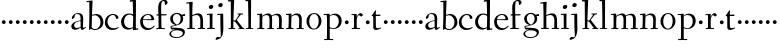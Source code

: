 SplineFontDB: 3.0
FontName: Fanwood
FullName: Fanwood
FamilyName: Fanwood
Weight: Regular
Copyright: Created by trashman with FontForge 2.0 (http://fontforge.sf.net)
UComments: "10pt on 11pt body: Scan 6400, cut 1000, scale 105%; print at 11pt to match original size." 
Version: 001.000
ItalicAngle: 0
UnderlinePosition: -100
UnderlineWidth: 50
Ascent: 690
Descent: 310
LayerCount: 3
Layer: 0 0 "Back"  1
Layer: 1 0 "Fore"  0
Layer: 2 0 "backup"  0
NeedsXUIDChange: 1
XUID: [1021 658 797806517 11107023]
OS2Version: 0
OS2_WeightWidthSlopeOnly: 0
OS2_UseTypoMetrics: 1
CreationTime: 1287776574
ModificationTime: 1289537409
OS2TypoAscent: 0
OS2TypoAOffset: 1
OS2TypoDescent: 0
OS2TypoDOffset: 1
OS2TypoLinegap: 0
OS2WinAscent: 0
OS2WinAOffset: 1
OS2WinDescent: 0
OS2WinDOffset: 1
HheadAscent: 0
HheadAOffset: 1
HheadDescent: 0
HheadDOffset: 1
OS2Vendor: 'PfEd'
MarkAttachClasses: 1
DEI: 91125
Encoding: UnicodeBmp
UnicodeInterp: none
NameList: Adobe Glyph List
DisplaySize: -48
AntiAlias: 1
FitToEm: 1
WinInfo: 96 12 4
BeginPrivate: 9
BlueValues 7 [-13 0]
OtherBlues 2 []
BlueScale 8 0.039625
BlueShift 1 7
BlueFuzz 1 0
StdHW 4 [24]
StemSnapH 28 [20 24 30 34 45 50 76 88 94]
StdVW 4 [68]
StemSnapV 34 [23 42 53 57 61 64 68 73 82 95 99]
EndPrivate
BeginChars: 65536 63

StartChar: a
Encoding: 97 97 0
Width: 410
VWidth: 0
Flags: HW
LayerCount: 3
Fore
SplineSet
341 38 m 0
 364 38 381 58 384 58 c 0
 388 58 397 49 397 43 c 0
 397 38 336 -2 322 -12 c 0
 315 -16 310 -18 304 -18 c 0
 290 -18 279 -6 270 16 c 0
 267 23 266 39 265 39 c 0
 263 39 254 31 246 27 c 0
 226 15 173 -14 131 -14 c 0
 69 -14 33 20 33 71 c 0
 33 160 158 202 257 219 c 0
 265.126953125 220.395507812 265 227 265 235 c 0
 265 305 264 374 178 374 c 0
 168 374 157 373 147 369 c 0
 119 357 116 342 115 302 c 0
 115 296 114 285 108 281 c 0
 92 269 59 253 55 253 c 0
 50 253 47 257 47 268 c 0
 47 350 134 399 199 399 c 0
 299.59375 399 330.364257812 346.852539062 330.364257812 268.317382812 c 0
 330.364257812 217.75390625 324 80.876953125 324 59 c 0
 324 45 331 38 341 38 c 0
259 203 m 0
 256 203 226 196 197 188 c 0
 149 175 103 146 103 99 c 0x74
 103 67 126 30 168 30 c 0
 206 30 265 54 265 59 c 2
 265 192 l 2
 265 199 264 203 259 203 c 0
EndSplineSet
EndChar

StartChar: b
Encoding: 98 98 1
Width: 457
VWidth: 0
Flags: W
HStem: -11 24<175.514 279.022> 359 31<174.184 275.041> 689 24<11.0593 82.0612>
VStem: 77 65<-5.5 327.755> 83 81<469.998 688.994> 84 68<104.753 352.593 366.822 610.245> 363 73<97.8601 276.451>
LayerCount: 3
Fore
SplineSet
152 377 m 24xe6
 152 372 151 363 158 367 c 0
 181 380 215 390 257 390 c 0
 370 390 436 294 436 185 c 8
 436 72 336 -11 222 -11 c 0
 164 -11 124 20 123 20 c 0
 120 20 108 9 94 -6 c 0
 88 -12 77 -12 77 1 c 0xf2
 77 154 84 206 84 364 c 0xe6
 84 463 83 572 83 674 c 0
 83 681 80 689 75 689 c 0
 71 689 39 685 25 684 c 0
 13 683 11 691 11 704 c 0
 11 708 15 713 19 713 c 0
 50 715 147 728 158 728 c 0
 164 728 164 719 164 713 c 0xea
 164 707 154 508 152 377 c 24xe6
164 350 m 24xea
 157 348 150 345 150 338 c 0
 148 237 142 103 142 70 c 0xf2
 142 24 202 13 229 13 c 0
 321 13 363 107 363 191 c 0
 363 280 294 359 222 359 c 0
 199 359 186 356 164 350 c 24xea
EndSplineSet
EndChar

StartChar: c
Encoding: 99 99 2
Width: 398
VWidth: 0
Flags: HWO
LayerCount: 3
Fore
SplineSet
87 205 m 0
 87 121 138 37 241 37 c 0
 310 37 354 67 362 67 c 0
 366 67 369 63 369 57 c 0
 369 51 310 -7 211 -7 c 0
 94 -7 22 67 22 180 c 0
 22 328 131 402 228 402 c 0
 293 402 361 357 361 306 c 0
 361 298 359 292 351 286 c 0
 342 279 330 273 321 273 c 0
 313 273 307 275 304 284 c 0
 288 329 285 375 222 375 c 0
 137 375 87 284 87 205 c 0
EndSplineSet
EndChar

StartChar: d
Encoding: 100 100 3
Width: 470
VWidth: 0
Flags: W
LayerCount: 3
Fore
SplineSet
27 181 m 0
 27 283 109 388 224 388 c 0
 284 388 322 366 324 366 c 0
 327 366 327 376 327 383 c 24
 325 499 321 565 319 681 c 0
 319 687 315 691 310 691 c 0
 307 691 264 682 257 682 c 0
 251 682 247 686 245 700 c 0
 244 707 246 717 252 718 c 0
 306 725 380 734 385 734 c 0
 398 734 401 727 401 707 c 0
 401 527 396 320 396 156 c 0
 396 108 396 62 397 22 c 0
 397 17 399 11 403 11 c 0
 408 11 431 15 443 17 c 0
 456 19 457 18 457 4 c 0
 457 -9 454 -14 449 -15 c 0
 406 -21 337 -29 332 -29 c 0
 325 -29 323 -24 323 -16 c 2
 323 12 l 2
 323 24 308 18 298 12 c 0
 269 -4 240 -16 200 -16 c 0
 111 -16 27 49 27 181 c 0
324 59 m 0
 324 147 330 211 330 307 c 0
 330 326 291 360 239 360 c 0
 153 360 101 277 101 188 c 0
 101 95 155 24 249 24 c 0
 272 24 295 32 311 40 c 0
 321 45 324 49 324 59 c 0
EndSplineSet
EndChar

StartChar: e
Encoding: 101 101 4
Width: 409
VWidth: 0
Flags: HW
LayerCount: 3
Fore
SplineSet
220 379 m 0
 154 379 107 310 103 260 c 0
 103 254 107 252 115 252 c 0
 120 252 222 254 272 256 c 0
 309 257 312 258 312 260 c 0
 312 358 252 379 220 379 c 0
219 -10 m 0
 96 -10 28 70 28 187 c 0
 28 307 111 401 232 401 c 0
 331 401 381 326 381 242 c 0
 381 234 339 230 327 230 c 0
 316 230 111 235 103 235 c 0
 98 235 98 213 98 199 c 0
 98 92 172 34 247 34 c 0
 327 34 373 99 376 99 c 0
 379 99 392 87 392 84 c 0
 392 78 320 -10 219 -10 c 0
EndSplineSet
EndChar

StartChar: f
Encoding: 102 102 5
Width: 316
VWidth: 0
Flags: W
LayerCount: 3
Fore
SplineSet
161 71 m 2xec
 161 36 166 25 178 25 c 2
 234 23 l 2
 246 23 248 20 248 11 c 0
 248 2 247 -2 234 -2 c 0
 215 -2 185 0 122 0 c 0
 80 0 53 -2 46 -2 c 0
 33 -2 32 3 32 14 c 0
 32 21 37 24 46 25 c 2
 80 27 l 2
 88 28 90 31 90 57 c 0
 90 77 88 144 88 172 c 2
 88 323 l 2xec
 88 336 87 337 74 337 c 2
 57 337 l 2
 41 337 38 338 38 352 c 0
 38 367 41 367 57 367 c 2
 76 367 l 2
 85 367 85 376 85 387 c 0
 85 436 80 470 80 523 c 0
 80 590 93 674 153 706 c 0
 175 718 205 730 237 730 c 0
 281 730 315 700 315 659 c 0
 315 636 276 602 262 602 c 0
 253 602 248 608 248 616 c 0
 248 653 248 698 211 698 c 0
 194 698 179 693 170 678 c 0
 155 654 154 552 154 523 c 2xf4
 154 387 l 2
 154 372 155 370 175 370 c 2
 281 370 l 2
 290 370 293 369 293 365 c 0
 293 363 292 360 290 355 c 0
 284 341 284 340 264 340 c 2
 175 340 l 2
 158 340 157 339 157 328 c 2
 161 71 l 2xec
EndSplineSet
EndChar

StartChar: g
Encoding: 103 103 6
Width: 451
VWidth: 0
Flags: W
LayerCount: 3
Fore
SplineSet
423 -75 m 0xf280
 423 -177 315 -226 211 -226 c 0
 128 -226 35 -198 35 -118 c 0xf880
 35 -64 111 -34 153 -22 c 0
 159 -20 169 -17 169 -14 c 0
 169 -12 166 -11 156 -11 c 0
 146 -11 125 -12 115 -12 c 0
 98 -12 78 -10 74 4 c 0
 67 26 61 48 61 57 c 0xf2
 61 66 68 75 78 77 c 0
 103 83 139 88 170 94 c 0
 180 96 186 97 186 99 c 0
 186 101 180 104 170 107 c 0
 116 124 54 167 54 255 c 0
 54 343 138 404 227 404 c 0
 276 404 318 376 331 361 c 0
 335 356 341 356 348 358 c 0
 359 362 404 373 418 373 c 0
 423 373 425 369 426 356 c 0
 426 352 427 345 427 340 c 0
 427 333 426 327 422 327 c 0
 414 326 385 325 370 323 c 0
 362 322 367 315 370 308 c 0xf480
 376 295 381 280 381 266 c 0xf1
 381 181 335 131 264 104 c 0
 218 86 154 76 87 57 c 0
 84 56 84 53 84 49 c 0
 84 43 86 35 91 34 c 0
 218 26 423 48 423 -75 c 0xf280
212 -203 m 0
 287 -203 369 -174 369 -102 c 0
 369 -45 273 -32 207 -32 c 0
 158 -32 78 -55 78 -121 c 0
 78 -179 152 -203 212 -203 c 0
216 377 m 0
 158 377 121 328 121 264 c 0
 121 179 171 142 216 113 c 0
 221 110 225 108 229 108 c 0
 234 108 237 110 243 115 c 0
 280 144 316 184 316 265 c 0xf5
 316 324 281 377 216 377 c 0
EndSplineSet
EndChar

StartChar: h
Encoding: 104 104 7
Width: 509
VWidth: 0
Flags: HW
HStem: -2 26<27.0015 87.9805 160.307 221.999 294.002 357.094 427 477.992> 344 41<213.011 318.27> 627 30<10.0033 74.8224>
VStem: 81 85<407.343 633.997> 89 69<24 325.829 349.916 496.56> 359 68<24 300.413>
LayerCount: 3
Fore
SplineSet
88 43 m 4xec
 89 137 89 191 89 263 c 0xec
 89 381 85 540 81 617 c 0
 80 630 81 634 75 634 c 0
 72 634 18 627 14 627 c 0
 11 627 10 628 10 631 c 2
 10 647 l 2
 10 654 10 656 14 657 c 0
 60 663 155 675 161 675 c 0
 167 675 166 665 166 655 c 0xf4
 162 572 158 442 158 354 c 0
 158 337 159 339 169 345 c 0
 200 362 260 385 302 385 c 0
 414 385 427 288 427 180 c 2
 427 37 l 2
 427 26 428 25 438 25 c 2
 464 25 l 2
 476 25 478 21 478 12 c 0
 478 3 477 -2 464 -2 c 0
 445 -2 422 0 393 0 c 0
 368 0 337 -2 307 -2 c 0
 294 -2 294 1 294 12 c 0
 294 21 297 25 307 25 c 2
 346 25 l 2
 356 25 356 25 357 36 c 0
 358 56 359 106 359 212 c 0
 359 284 331 344 263 344 c 0
 223 344 194 333 174 323 c 0
 160 316 158 312 158 308 c 2
 159 158 l 2
 159 117 159 69 160 43 c 4
 161 25 161 25 171 25 c 6
 209 25 l 6
 221 25 222 21 222 12 c 4
 222 3 222 -2 209 -2 c 4
 190 -2 155 0 126 0 c 4
 101 0 70 -2 40 -2 c 4
 27 -2 27 1 27 12 c 4
 27 21 29 25 39 25 c 6
 78 25 l 6
 88 25 88 28 88 43 c 4xec
EndSplineSet
EndChar

StartChar: i
Encoding: 105 105 8
Width: 252
VWidth: 0
Flags: W
HStem: -2 27<28.0008 94 161 220.999> 347 28<22.7455 88.5036> 505 104<86.0252 166.808>
VStem: 70 112<520.5 592.524> 94 67<25 351.001>
LayerCount: 3
Fore
SplineSet
94 37 m 2xe8
 94 221 l 2
 94 262 93 290 90 337 c 0
 89 352 88 351 78 351 c 0
 75 351 27 347 23 347 c 0
 20 347 20 348 20 351 c 0
 20 354 23 362 25 367 c 0
 28 375 26 374 40 375 c 0
 58 376 152 384 157 384 c 0
 166 384 164 378 164 363 c 0
 163 310 161 279 161 226 c 2
 161 37 l 2
 161 28 161 25 171 25 c 2
 210 25 l 2
 220 25 221 21 221 12 c 0
 221 3 221 -2 210 -2 c 0
 191 -2 151 0 126 0 c 0
 101 0 58 -2 39 -2 c 0
 28 -2 28 1 28 12 c 0
 28 21 29 25 42 25 c 2
 83 25 l 2
 94 25 94 27 94 37 c 2xe8
182 566 m 0xf0
 182 526 146 505 116 505 c 0
 93 505 70 520 70 548 c 0
 70 588 109 609 136 609 c 0
 159 609 182 594 182 566 c 0xf0
EndSplineSet
EndChar

StartChar: j
Encoding: 106 106 9
Width: 268
VWidth: 0
Flags: HW
HStem: -264 71<3.68021 69.8208> 353 25<30.2695 108.998> 538 104<73.0252 153.808>
VStem: 57 112<553.5 625.524> 109 75<100.891 353.001> 121 63<-139.969 57.5305>
LayerCount: 3
Fore
SplineSet
169 599 m 0xf0
 169 559 133 538 103 538 c 0
 80 538 57 553 57 581 c 0
 57 621 96 642 123 642 c 0
 146 642 169 627 169 599 c 0xf0
-11 -247 m 0
 -11 -236 12 -193 31 -193 c 0
 46 -193 80 -198 90 -198 c 0
 118 -198 121 -183 121 -167 c 0xe4
 121 -110 109 -58 109 340 c 0xe8
 109 355 106 353 96 353 c 0
 93 353 34 350 30 350 c 0
 27 350 27 351 27 354 c 0
 27 357 30 365 32 370 c 0
 35 378 33 377 47 378 c 0
 64 379 168 384 173 384 c 0
 180 384 180 376 180 361 c 0
 181 272 184 87 184 27 c 0
 184 -23 181 -137 133 -197 c 0
 115 -220 107 -228 64 -245 c 0
 36 -256 19 -264 8 -264 c 0
 0 -264 -11 -256 -11 -247 c 0
EndSplineSet
EndChar

StartChar: k
Encoding: 107 107 10
Width: 446
VWidth: 0
Flags: W
LayerCount: 3
Fore
SplineSet
420 21 m 0xf8
 432 21 436 19 436 10 c 0
 436 1 435 -2 422 -2 c 0
 409 -2 382 0 365 0 c 0
 340 0 312 -2 295 -2 c 0
 282 -2 282 -1 282 10 c 0
 282 19 285 20 295 20 c 2
 309 20 l 2
 326 20 316 32 310 40 c 2
 221 161 l 2
 213 171 197 193 170 193 c 0
 159 193 159 189 159 177 c 2
 159 49 l 2
 159 26 160 22 170 22 c 2
 192 22 l 2
 204 22 206 19 206 10 c 0
 206 1 205 -2 192 -2 c 0
 179 -2 151 0 130 0 c 0
 105 0 65 -2 48 -2 c 0
 35 -2 35 -1 35 10 c 0
 35 19 38 22 48 22 c 2
 85 22 l 2
 96 22 97 29 97 49 c 0xf4
 97 407 95 478 94 675 c 0
 94 692 89 692 79 692 c 0
 73 692 46 687 36 687 c 0
 24 687 22 693 22 707 c 0
 22 715 27 722 38 722 c 0
 78 723 165 731 171 731 c 0
 178 731 179 729 179 717 c 2
 179 717 161 267 161 242 c 2
 161 233 l 2
 161 216 165 213 177 213 c 2
 199 213 l 2
 209 213 214 223 221 232 c 0
 249 269 273 305 296 346 c 0
 303 359 299 365 291 365 c 2
 274 365 l 2
 262 365 260 365 260 376 c 0
 260 388 261 388 274 388 c 2
 318 388 l 2
 349 388 382 389 391 389 c 0
 399 389 403 387 403 378 c 0
 403 364 401 364 389 364 c 2
 363 364 l 2
 348 364 334 346 325 334 c 2
 256 245 l 2
 249 236 245 232 245 228 c 0
 245 224 248 220 254 213 c 2
 389 40 l 2
 398 28 404 21 420 21 c 0xf8
EndSplineSet
EndChar

StartChar: z
Encoding: 122 122 11
Width: 187
VWidth: 0
Flags: W
HStem: 120 96<54.332 133.668>
VStem: 46 96<128.332 207.668>
LayerCount: 3
Fore
SplineSet
46 168 m 0
 46 194 68 216 94 216 c 0
 120 216 142 194 142 168 c 0
 142 142 120 120 94 120 c 0
 68 120 46 142 46 168 c 0
EndSplineSet
EndChar

StartChar: l
Encoding: 108 108 12
Width: 263
VWidth: 0
Flags: HW
LayerCount: 3
Fore
SplineSet
26 717 m 0xd0
 65 718 138 727 144 727 c 0
 151 727 152 724 152 712 c 2xb0
 149 49 l 2
 149 26 150 21 160 21 c 2
 193 21 l 2
 205 21 207 19 207 10 c 0
 207 1 206 -2 193 -2 c 0
 175 -2 145 0 116 0 c 0
 91 0 49 -2 32 -2 c 0
 19 -2 19 -1 19 10 c 0
 19 19 22 21 32 21 c 2
 72 21 l 2
 83 21 84 29 84 49 c 0xa8
 84 407 80 474 76 670 c 0
 76 687 75 690 65 690 c 0
 60 690 32 686 28 686 c 0
 14 686 10 687 10 703 c 0
 10 711 15 717 26 717 c 0xd0
EndSplineSet
EndChar

StartChar: m
Encoding: 109 109 13
Width: 729
VWidth: 0
Flags: W
LayerCount: 3
Fore
SplineSet
89 331 m 2
 89 349 86 353 77 353 c 0
 72 353 38 350 33 350 c 0
 27 350 25 356 25 363 c 0
 25 369 30 377 35 377 c 0
 49 378 142 385 148 385 c 0
 155 385 156 381 155 369 c 2
 155 369 155 353 154 342 c 0
 153 322 162 331 171 338 c 0
 201 359 258 390 307 390 c 0
 343 390 369 376 386 350 c 0
 397 334 392 334 408 344 c 0
 439 364 490 384 528 384 c 0
 618 384 646 326 646 240 c 0
 646 156 642 83 642 35 c 0
 642 28 643 24 647 24 c 2
 682 24 l 2
 694 24 696 21 696 12 c 0
 696 3 695 -2 682 -2 c 0
 663 -2 642 0 613 0 c 0
 588 0 561 -2 531 -2 c 0
 518 -2 518 1 518 12 c 0
 518 21 523 24 533 24 c 2
 568 24 l 2
 577 24 577 169 577 216 c 0
 577 283 571 348 498 348 c 0
 447 348 398 319 398 316 c 0
 400 294 403 265 403 240 c 2
 401 66 l 2
 401 42 401 24 404 24 c 2
 435 24 l 2
 447 24 449 21 449 12 c 0
 449 3 448 -2 435 -2 c 0
 416 -2 400 0 371 0 c 0
 346 0 329 -2 299 -2 c 0
 286 -2 283 1 283 12 c 0
 283 21 286 24 296 24 c 2
 332 24 l 2
 338 24 338 202 338 216 c 0
 338 284 332 349 268 349 c 0
 225 349 195 333 174 317 c 0
 162 308 161 305 160 297 c 0
 157 254 157 213 157 174 c 2
 157 68 l 2
 157 29 157 24 176 24 c 2
 197 24 l 2
 209 24 211 21 211 12 c 0
 211 3 210 -2 197 -2 c 0
 178 -2 151 0 126 0 c 0
 101 0 59 -2 43 -2 c 0
 35 -2 30 0 30 11 c 0
 30 20 32 22 42 22 c 2
 75 22 l 2
 84 22 86 38 88 57 c 0
 90 77 90 118 90 163 c 2
 89 331 l 2
EndSplineSet
EndChar

StartChar: n
Encoding: 110 110 14
Width: 501
VWidth: 0
Flags: W
LayerCount: 3
Fore
SplineSet
298 390 m 0
 390 390 421 328 421 242 c 0
 421 183 417 118 417 66 c 0
 417 42 418 24 421 24 c 2
 457 24 l 2
 469 24 471 21 471 12 c 0
 471 3 470 -2 457 -2 c 0
 438 -2 415 0 386 0 c 0
 361 0 332 -2 302 -2 c 0
 289 -2 289 1 289 12 c 0
 289 21 294 24 304 24 c 2
 344 24 l 2
 353 24 355 196 355 218 c 0
 355 289 338 350 268 350 c 0
 225 350 198 334 174 317 c 0
 161 308 161 303 161 295 c 0
 161 215 155 146 155 82 c 2
 155 70 l 2
 155 39 156 24 177 24 c 2
 201 24 l 2
 213 24 215 21 215 12 c 0
 215 3 214 -2 201 -2 c 0
 182 -2 151 0 126 0 c 0
 101 0 56 -2 40 -2 c 0
 32 -2 27 0 27 11 c 0
 27 20 29 24 39 24 c 2
 75 24 l 2
 84 24 85 38 87 57 c 0
 90 85 93 161 93 220 c 0
 93 252 93 299 92 326 c 0xf4
 91 347 89 352 79 352 c 0
 74 352 47 350 34 349 c 0
 29 349 25 349 25 358 c 0
 25 361 27 377 35 378 c 0
 49 379 148 386 154 386 c 0
 161 386 162 383 161 371 c 2xf4
 161 371 160 355 160 344 c 0
 160 339 160 332 162 332 c 0
 164 332 170 337 174 340 c 0
 203 360 249 390 298 390 c 0
EndSplineSet
EndChar

StartChar: o
Encoding: 111 111 15
Width: 439
VWidth: 0
Flags: W
LayerCount: 3
Fore
SplineSet
227 375 m 0
 134 375 106 272 106 184 c 0
 106 105 143 9 222 9 c 0
 314 9 342 117 342 207 c 0
 342 285 311 375 227 375 c 0
234 398 m 0
 336 398 412 310 412 200 c 0
 412 77 324 -13 218 -13 c 0
 111 -13 37 83 37 192 c 0
 37 310 116 398 234 398 c 0
EndSplineSet
EndChar

StartChar: p
Encoding: 112 112 16
Width: 499
VWidth: 0
Flags: HW
LayerCount: 3
Fore
SplineSet
255 13 m 0
 354 13 395 112 395 197 c 0
 395 288 337 348 265 348 c 0
 237 348 216 342 201 335 c 0
 169 319 168 306 168 302 c 2
 168 55 l 2
 168 31 224 13 255 13 c 0
174 -254 m 2
 244 -254 l 2
 256 -254 257 -258 257 -267 c 0
 257 -276 257 -281 244 -281 c 0
 225 -281 167 -279 138 -279 c 0
 113 -279 71 -281 41 -281 c 0
 28 -281 28 -278 28 -267 c 0
 28 -258 30 -254 40 -254 c 2
 95 -254 l 2
 101 -254 101 12 101 48 c 0
 101 263 97 293 94 335 c 0
 93 352 92 350 78 350 c 0
 72 350 37 347 31 347 c 0
 21 347 18 346 18 352 c 0
 18 364 20 374 23 374 c 0
 90 376 152 380 156 380 c 0
 164 380 167 380 167 366 c 2
 167 342 l 2
 167 335 167 332 169 332 c 0
 172 332 179 339 188 346 c 0
 211 363 254 383 296 383 c 0
 407 383 468 307 468 207 c 0
 468 75 380 -6 258 -6 c 0
 237 -6 211 -1 192 5 c 0
 179 9 168 16 168 5 c 2
 168 -187 l 2
 168 -225 168 -254 174 -254 c 2
EndSplineSet
EndChar

StartChar: q
Encoding: 113 113 17
Width: 187
VWidth: 0
Flags: W
LayerCount: 3
Fore
SplineSet
46 168 m 4
 46 194 68 216 94 216 c 4
 120 216 142 194 142 168 c 4
 142 142 120 120 94 120 c 4
 68 120 46 142 46 168 c 4
EndSplineSet
EndChar

StartChar: r
Encoding: 114 114 18
Width: 341
VWidth: 0
Flags: W
LayerCount: 3
Fore
SplineSet
168 71 m 2
 168 36 173 25 185 25 c 2
 239 23 l 2
 251 23 253 20 253 11 c 0
 253 2 252 -2 239 -2 c 0
 220 -2 195 0 132 0 c 0
 90 0 63 -2 56 -2 c 0
 43 -2 43 2 42 12 c 0
 41 21 46 22 56 23 c 2
 91 25 l 2
 99 26 100 60 100 103 c 2
 100 325 l 2
 100 345 96 349 81 349 c 2
 48 347 l 2
 38 346 35 349 35 360 c 0
 35 372 37 370 49 371 c 0
 85 373 154 378 159 378 c 0
 165 378 168 377 168 369 c 2
 165 312 l 2
 164 296 164 297 171 312 c 0
 194 366 241 398 264 398 c 0
 286 398 296 385 306 374 c 0
 316 362 323 351 323 350 c 0
 323 344 308 327 295 318 c 0
 290 314 284 313 280 313 c 0
 274 313 270 316 265 320 c 0
 252 330 240 345 224 345 c 0
 196 345 168 286 168 216 c 2
 168 71 l 2
EndSplineSet
EndChar

StartChar: s
Encoding: 115 115 19
Width: 187
VWidth: 0
Flags: W
LayerCount: 3
Fore
SplineSet
46 168 m 4
 46 194 68 216 94 216 c 4
 120 216 142 194 142 168 c 4
 142 142 120 120 94 120 c 4
 68 120 46 142 46 168 c 4
EndSplineSet
EndChar

StartChar: t
Encoding: 116 116 20
Width: 275
VWidth: 0
Flags: HW
HStem: -9 46<98.5 205.078> 338 34<120.225 235.859>
VStem: 57 63<44.1261 336.954>
LayerCount: 3
Fore
SplineSet
253 38 m 0
 253 33 168 -9 127 -9 c 0
 70 -9 57 30 57 60 c 2
 57 258 l 2
 57 304 53 337 45 337 c 2
 22 337 l 2
 18 337 16 340 16 344 c 0
 16 347 17 350 19 352 c 0
 35 371 76 429 108 479 c 0
 110 482 113 483 116 483 c 0
 121 483 126 480 126 474 c 0
 126 471 119 398 119 382 c 0
 119 373 121 372 130 372 c 2
 227 372 l 2
 239 372 240 372 236 354 c 0
 233 341 230 338 223 338 c 2
 123 338 l 2
 120 338 120 320 120 292 c 2
 120 245 l 2
 120 174 123 88 124 79 c 0
 126 63 132 37 169 37 c 0
 208 37 241 54 249 54 c 0
 252 54 253 45 253 38 c 0
EndSplineSet
EndChar

StartChar: u
Encoding: 117 117 21
Width: 187
VWidth: 0
Flags: W
HStem: 120 96<54.332 133.668>
VStem: 46 96<128.332 207.668>
LayerCount: 3
Fore
SplineSet
46 168 m 4
 46 194 68 216 94 216 c 4
 120 216 142 194 142 168 c 4
 142 142 120 120 94 120 c 4
 68 120 46 142 46 168 c 4
EndSplineSet
EndChar

StartChar: v
Encoding: 118 118 22
Width: 187
VWidth: 0
Flags: W
HStem: 120 96<54.332 133.668>
VStem: 46 96<128.332 207.668>
LayerCount: 3
Fore
SplineSet
46 168 m 4
 46 194 68 216 94 216 c 4
 120 216 142 194 142 168 c 4
 142 142 120 120 94 120 c 4
 68 120 46 142 46 168 c 4
EndSplineSet
EndChar

StartChar: w
Encoding: 119 119 23
Width: 187
VWidth: 0
Flags: W
HStem: 120 96<54.332 133.668>
VStem: 46 96<128.332 207.668>
LayerCount: 3
Fore
SplineSet
46 168 m 4
 46 194 68 216 94 216 c 4
 120 216 142 194 142 168 c 4
 142 142 120 120 94 120 c 4
 68 120 46 142 46 168 c 4
EndSplineSet
EndChar

StartChar: x
Encoding: 120 120 24
Width: 187
VWidth: 0
Flags: W
HStem: 120 96<54.332 133.668>
VStem: 46 96<128.332 207.668>
LayerCount: 3
Fore
SplineSet
46 168 m 4
 46 194 68 216 94 216 c 4
 120 216 142 194 142 168 c 4
 142 142 120 120 94 120 c 4
 68 120 46 142 46 168 c 4
EndSplineSet
EndChar

StartChar: y
Encoding: 121 121 25
Width: 187
VWidth: 0
Flags: W
HStem: 120 96<54.332 133.668>
VStem: 46 96<128.332 207.668>
LayerCount: 3
Fore
SplineSet
46 168 m 4
 46 194 68 216 94 216 c 4
 120 216 142 194 142 168 c 4
 142 142 120 120 94 120 c 4
 68 120 46 142 46 168 c 4
EndSplineSet
EndChar

StartChar: A
Encoding: 65 65 26
Width: 410
VWidth: 0
Flags: HW
LayerCount: 3
Fore
Refer: 0 97 N 1 0 0 1 0 0 2
EndChar

StartChar: B
Encoding: 66 66 27
Width: 457
VWidth: 0
Flags: W
HStem: -11 24<175.514 279.022> 359 31<174.184 275.041> 689 24<11.0593 82.0612>
VStem: 77 65<-5.5 327.755> 83 81<469.998 688.994> 84 68<104.753 352.593 366.822 610.245> 363 73<97.8601 276.451>
LayerCount: 3
Fore
Refer: 1 98 N 1 0 0 1 0 0 2
EndChar

StartChar: C
Encoding: 67 67 28
Width: 398
VWidth: 0
Flags: HW
LayerCount: 3
Fore
Refer: 2 99 N 1 0 0 1 0 0 2
EndChar

StartChar: D
Encoding: 68 68 29
Width: 470
VWidth: 0
Flags: W
LayerCount: 3
Fore
Refer: 3 100 N 1 0 0 1 0 0 2
EndChar

StartChar: E
Encoding: 69 69 30
Width: 409
VWidth: 0
Flags: HW
LayerCount: 3
Fore
Refer: 4 101 N 1 0 0 1 0 0 2
EndChar

StartChar: F
Encoding: 70 70 31
Width: 316
VWidth: 0
Flags: W
LayerCount: 3
Fore
Refer: 5 102 N 1 0 0 1 0 0 2
EndChar

StartChar: G
Encoding: 71 71 32
Width: 451
VWidth: 0
Flags: W
LayerCount: 3
Fore
Refer: 6 103 N 1 0 0 1 0 0 2
EndChar

StartChar: H
Encoding: 72 72 33
Width: 509
VWidth: 0
Flags: HW
LayerCount: 3
Fore
Refer: 7 104 N 1 0 0 1 0 0 2
EndChar

StartChar: I
Encoding: 73 73 34
Width: 252
VWidth: 0
Flags: HW
LayerCount: 3
Fore
Refer: 8 105 N 1 0 0 1 0 0 2
EndChar

StartChar: J
Encoding: 74 74 35
Width: 268
VWidth: 0
Flags: HW
LayerCount: 3
Fore
Refer: 9 106 N 1 0 0 1 0 0 2
EndChar

StartChar: K
Encoding: 75 75 36
Width: 446
VWidth: 0
Flags: W
LayerCount: 3
Fore
Refer: 10 107 N 1 0 0 1 0 0 2
EndChar

StartChar: L
Encoding: 76 76 37
Width: 263
VWidth: 0
Flags: HW
LayerCount: 3
Fore
Refer: 12 108 N 1 0 0 1 0 0 2
EndChar

StartChar: M
Encoding: 77 77 38
Width: 729
VWidth: 0
Flags: W
LayerCount: 3
Fore
Refer: 13 109 N 1 0 0 1 0 0 2
EndChar

StartChar: N
Encoding: 78 78 39
Width: 501
VWidth: 0
Flags: W
LayerCount: 3
Fore
Refer: 14 110 N 1 0 0 1 0 0 2
EndChar

StartChar: O
Encoding: 79 79 40
Width: 439
VWidth: 0
Flags: W
LayerCount: 3
Fore
Refer: 15 111 N 1 0 0 1 0 0 2
EndChar

StartChar: P
Encoding: 80 80 41
Width: 499
VWidth: 0
Flags: HW
LayerCount: 3
Fore
Refer: 16 112 N 1 0 0 1 0 0 2
EndChar

StartChar: Q
Encoding: 81 81 42
Width: 187
VWidth: 0
Flags: W
LayerCount: 3
Fore
Refer: 17 113 N 1 0 0 1 0 0 2
EndChar

StartChar: R
Encoding: 82 82 43
Width: 341
VWidth: 0
Flags: W
LayerCount: 3
Fore
Refer: 18 114 N 1 0 0 1 0 0 2
EndChar

StartChar: S
Encoding: 83 83 44
Width: 187
VWidth: 0
Flags: W
LayerCount: 3
Fore
Refer: 19 115 N 1 0 0 1 0 0 2
EndChar

StartChar: T
Encoding: 84 84 45
Width: 275
VWidth: 0
Flags: HW
HStem: -7 47<137 222.209> 348 30<135.424 245.487>
VStem: 67 67<57.3815 340.95>
LayerCount: 3
Fore
Refer: 20 116 N 1 0 0 1 0 0 2
EndChar

StartChar: U
Encoding: 85 85 46
Width: 187
VWidth: 0
Flags: W
HStem: 120 96<54.332 133.668>
VStem: 46 96<128.332 207.668>
LayerCount: 3
Fore
Refer: 21 117 N 1 0 0 1 0 0 2
EndChar

StartChar: V
Encoding: 86 86 47
Width: 187
VWidth: 0
Flags: W
HStem: 120 96<54.332 133.668>
VStem: 46 96<128.332 207.668>
LayerCount: 3
Fore
Refer: 22 118 N 1 0 0 1 0 0 2
EndChar

StartChar: W
Encoding: 87 87 48
Width: 187
VWidth: 0
Flags: W
HStem: 120 96<54.332 133.668>
VStem: 46 96<128.332 207.668>
LayerCount: 3
Fore
Refer: 23 119 N 1 0 0 1 0 0 2
EndChar

StartChar: X
Encoding: 88 88 49
Width: 187
VWidth: 0
Flags: W
HStem: 120 96<54.332 133.668>
VStem: 46 96<128.332 207.668>
LayerCount: 3
Fore
Refer: 24 120 N 1 0 0 1 0 0 2
EndChar

StartChar: Y
Encoding: 89 89 50
Width: 187
VWidth: 0
Flags: W
HStem: 120 96<54.332 133.668>
VStem: 46 96<128.332 207.668>
LayerCount: 3
Fore
Refer: 25 121 N 1 0 0 1 0 0 2
EndChar

StartChar: Z
Encoding: 90 90 51
Width: 187
VWidth: 0
Flags: W
HStem: 120 96<54.332 133.668>
VStem: 46 96<128.332 207.668>
LayerCount: 3
Fore
Refer: 11 122 N 1 0 0 1 0 0 2
EndChar

StartChar: zero
Encoding: 48 48 52
Width: 187
VWidth: 0
Flags: W
HStem: 120 96<54.332 133.668>
VStem: 46 96<128.332 207.668>
LayerCount: 3
Fore
SplineSet
46 168 m 0
 46 194 68 216 94 216 c 0
 120 216 142 194 142 168 c 0
 142 142 120 120 94 120 c 0
 68 120 46 142 46 168 c 0
EndSplineSet
EndChar

StartChar: one
Encoding: 49 49 53
Width: 187
VWidth: 0
Flags: W
HStem: 120 96<54.332 133.668>
VStem: 46 96<128.332 207.668>
LayerCount: 3
Fore
SplineSet
46 168 m 0
 46 194 68 216 94 216 c 0
 120 216 142 194 142 168 c 0
 142 142 120 120 94 120 c 0
 68 120 46 142 46 168 c 0
EndSplineSet
EndChar

StartChar: two
Encoding: 50 50 54
Width: 187
VWidth: 0
Flags: W
HStem: 120 96<54.332 133.668>
VStem: 46 96<128.332 207.668>
LayerCount: 3
Fore
SplineSet
46 168 m 0
 46 194 68 216 94 216 c 0
 120 216 142 194 142 168 c 0
 142 142 120 120 94 120 c 0
 68 120 46 142 46 168 c 0
EndSplineSet
EndChar

StartChar: three
Encoding: 51 51 55
Width: 187
VWidth: 0
Flags: W
HStem: 120 96<54.332 133.668>
VStem: 46 96<128.332 207.668>
LayerCount: 3
Fore
SplineSet
46 168 m 0
 46 194 68 216 94 216 c 0
 120 216 142 194 142 168 c 0
 142 142 120 120 94 120 c 0
 68 120 46 142 46 168 c 0
EndSplineSet
EndChar

StartChar: four
Encoding: 52 52 56
Width: 187
VWidth: 0
Flags: W
HStem: 120 96<54.332 133.668>
VStem: 46 96<128.332 207.668>
LayerCount: 3
Fore
SplineSet
46 168 m 0
 46 194 68 216 94 216 c 0
 120 216 142 194 142 168 c 0
 142 142 120 120 94 120 c 0
 68 120 46 142 46 168 c 0
EndSplineSet
EndChar

StartChar: five
Encoding: 53 53 57
Width: 187
VWidth: 0
Flags: W
HStem: 120 96<54.332 133.668>
VStem: 46 96<128.332 207.668>
LayerCount: 3
Fore
SplineSet
46 168 m 0
 46 194 68 216 94 216 c 0
 120 216 142 194 142 168 c 0
 142 142 120 120 94 120 c 0
 68 120 46 142 46 168 c 0
EndSplineSet
EndChar

StartChar: six
Encoding: 54 54 58
Width: 187
VWidth: 0
Flags: W
HStem: 120 96<54.332 133.668>
VStem: 46 96<128.332 207.668>
LayerCount: 3
Fore
SplineSet
46 168 m 0
 46 194 68 216 94 216 c 0
 120 216 142 194 142 168 c 0
 142 142 120 120 94 120 c 0
 68 120 46 142 46 168 c 0
EndSplineSet
EndChar

StartChar: seven
Encoding: 55 55 59
Width: 187
VWidth: 0
Flags: W
HStem: 120 96<54.332 133.668>
VStem: 46 96<128.332 207.668>
LayerCount: 3
Fore
SplineSet
46 168 m 0
 46 194 68 216 94 216 c 0
 120 216 142 194 142 168 c 0
 142 142 120 120 94 120 c 0
 68 120 46 142 46 168 c 0
EndSplineSet
EndChar

StartChar: eight
Encoding: 56 56 60
Width: 187
VWidth: 0
Flags: W
HStem: 120 96<54.332 133.668>
VStem: 46 96<128.332 207.668>
LayerCount: 3
Fore
SplineSet
46 168 m 0
 46 194 68 216 94 216 c 0
 120 216 142 194 142 168 c 0
 142 142 120 120 94 120 c 0
 68 120 46 142 46 168 c 0
EndSplineSet
EndChar

StartChar: nine
Encoding: 57 57 61
Width: 187
VWidth: 0
Flags: W
HStem: 120 96<54.332 133.668>
VStem: 46 96<128.332 207.668>
LayerCount: 3
Fore
SplineSet
46 168 m 0
 46 194 68 216 94 216 c 0
 120 216 142 194 142 168 c 0
 142 142 120 120 94 120 c 0
 68 120 46 142 46 168 c 0
EndSplineSet
EndChar

StartChar: space
Encoding: 32 32 62
Width: 220
VWidth: 0
Flags: W
LayerCount: 3
EndChar
EndChars
EndSplineFont
